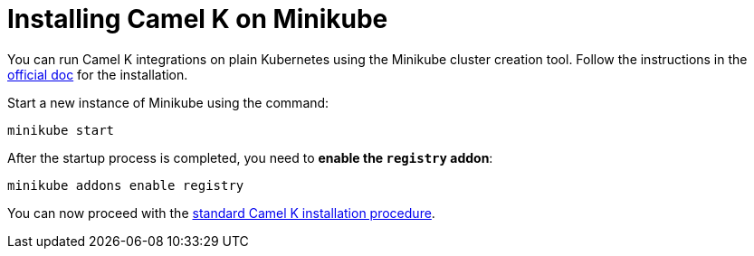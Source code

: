 [[installation-on-minikube]]
= Installing Camel K on Minikube

You can run Camel K integrations on plain Kubernetes using the Minikube cluster creation tool.
Follow the instructions in the https://github.com/kubernetes/minikube#installation[official doc] for the installation.

Start a new instance of Minikube using the command:

```
minikube start
```

After the startup process is completed, you need to **enable the `registry` addon**:

```
minikube addons enable registry
```

You can now proceed with the xref:installation/index.adoc#procedure[standard Camel K installation procedure].
